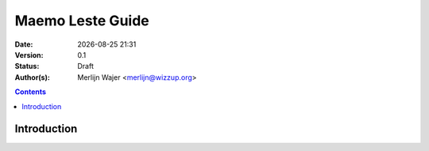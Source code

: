 =================
Maemo Leste Guide
=================

.. |date| date:: %Y-%m-%d %H:%M

:Date: |date|
:Version: 0.1
:Status: Draft
:Author(s): Merlijn Wajer <merlijn@wizzup.org>

.. contents::


Introduction
============
